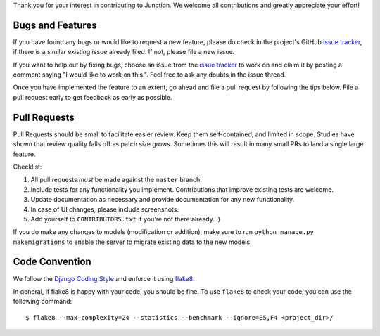 Thank you for your interest in contributing to Junction. We welcome all
contributions and greatly appreciate your effort!

Bugs and Features
-----------------

If you have found any bugs or would like to request a new feature, please do
check in the project's GitHub `issue tracker`_, if there is a similar existing
issue already filed. If not, please file a new issue.

If you want to help out by fixing bugs, choose an issue from the `issue
tracker`_ to work on and claim it by posting a comment saying "I would like to
work on this.". Feel free to ask any doubts in the issue thread.

Once you have implemented the feature to an extent, go ahead and file a pull
request by following the tips below. File a pull request early to get feedback
as early as possible.

Pull Requests
-------------

Pull Requests should be small to facilitate easier review. Keep them
self-contained, and limited in scope. Studies have shown that review quality
falls off as patch size grows. Sometimes this will result in many small PRs to
land a single large feature.

Checklist:

1. All pull requests *must* be made against the ``master`` branch.
2. Include tests for any functionality you implement. Contributions that
   improve existing tests are welcome.
3. Update documentation as necessary and provide documentation for any new
   functionality.
4. In case of UI changes, please include screenshots.
5. Add yourself to ``CONTRIBUTORS.txt`` if you're not there already. :)

If you do make any changes to models (modification or addition), make sure to
run ``python manage.py makemigrations`` to enable the server to migrate existing
data to the new models.

Code Convention
---------------

We follow the `Django Coding Style`_ and enforce it using `flake8`_.

In general, if flake8 is happy with your code, you should be fine. To use
``flake8`` to check your code, you can use the following command::

   $ flake8 --max-complexity=24 --statistics --benchmark --ignore=E5,F4 <project_dir>/

.. _`issue tracker`: https://github.com/pythonindia/junction/issues
.. _`flake8`: https://flake8.readthedocs.org/en/latest/
.. _`Django Coding Style`: https://docs.djangoproject.com/en/2.2/internals/contributing/writing-code/coding-style/
